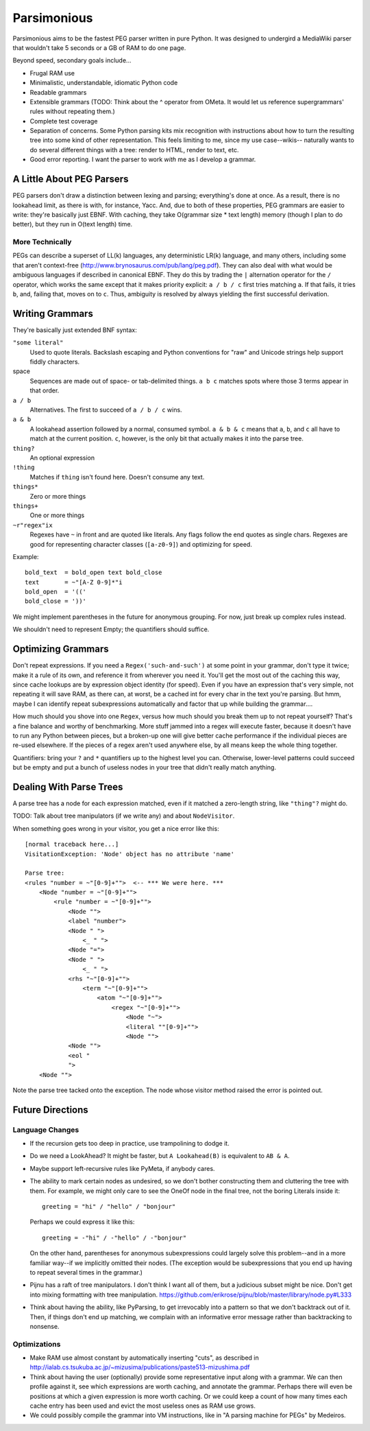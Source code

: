 ============
Parsimonious
============

Parsimonious aims to be the fastest PEG parser written in pure Python. It was
designed to undergird a MediaWiki parser that wouldn't take 5 seconds or a GB
of RAM to do one page.

Beyond speed, secondary goals include...

* Frugal RAM use
* Minimalistic, understandable, idiomatic Python code
* Readable grammars
* Extensible grammars (TODO: Think about the ^ operator from OMeta. It would
  let us reference supergrammars' rules without repeating them.)
* Complete test coverage
* Separation of concerns. Some Python parsing kits mix recognition with
  instructions about how to turn the resulting tree into some kind of other
  representation. This feels limiting to me, since my use case--wikis--
  naturally wants to do several different things with a tree:
  render to HTML, render to text, etc.
* Good error reporting. I want the parser to work *with* me as I develop a
  grammar.


A Little About PEG Parsers
==========================

PEG parsers don't draw a distinction between lexing and parsing; everything's
done at once. As a result, there is no lookahead limit, as there is with, for
instance, Yacc. And, due to both of these properties, PEG grammars are easier
to write: they're basically just EBNF. With caching, they take O(grammar size *
text length) memory (though I plan to do better), but they run in O(text
length) time.

More Technically
----------------

PEGs can describe a superset of LL(k) languages, any deterministic LR(k)
language, and many others, including some that aren't context-free
(http://www.brynosaurus.com/pub/lang/peg.pdf). They can also deal with what
would be ambiguous languages if described in canonical EBNF. They do this by
trading the ``|`` alternation operator for the ``/`` operator, which works the
same except that it makes priority explicit: ``a / b / c`` first tries matching
``a``. If that fails, it tries ``b``, and, failing that, moves on to ``c``.
Thus, ambiguity is resolved by always yielding the first successful derivation.


Writing Grammars
================

They're basically just extended BNF syntax:

``"some literal"``
  Used to quote literals. Backslash escaping and Python conventions for "raw"
  and Unicode strings help support fiddly characters.
space
  Sequences are made out of space- or tab-delimited things. ``a b c`` matches
  spots where those 3 terms appear in that order.
``a / b``
  Alternatives. The first to succeed of ``a / b / c`` wins.
``a & b``
  A lookahead assertion followed by a normal, consumed symbol. ``a & b & c``
  means that ``a``, ``b``, and ``c`` all have to match at the current position.
  ``c``, however, is the only bit that actually makes it into the parse tree.
``thing?``
  An optional expression
``!thing``
  Matches if ``thing`` isn't found here. Doesn't consume any text.
``things*``
  Zero or more things
``things+``
  One or more things
``~r"regex"ix``
  Regexes have ``~`` in front and are quoted like literals. Any flags follow
  the end quotes as single chars. Regexes are good for representing character
  classes (``[a-z0-9]``) and optimizing for speed.

Example::

    bold_text  = bold_open text bold_close
    text       = ~"[A-Z 0-9]*"i
    bold_open  = '(('
    bold_close = '))'

We might implement parentheses in the future for anonymous grouping. For now,
just break up complex rules instead.

We shouldn't need to represent Empty; the quantifiers should suffice.


Optimizing Grammars
===================

Don't repeat expressions. If you need a ``Regex('such-and-such')`` at some
point in your grammar, don't type it twice; make it a rule of its own, and
reference it from wherever you need it. You'll get the most out of the caching
this way, since cache lookups are by expression object identity (for speed).
Even if you have an expression that's very simple, not repeating it will save
RAM, as there can, at worst, be a cached int for every char in the text you're
parsing. But hmm, maybe I can identify repeat subexpressions automatically and
factor that up while building the grammar....

How much should you shove into one ``Regex``, versus how much should you break
them up to not repeat yourself? That's a fine balance and worthy of
benchmarking. More stuff jammed into a regex will execute faster, because it
doesn't have to run any Python between pieces, but a broken-up one will give
better cache performance if the individual pieces are re-used elsewhere. If the
pieces of a regex aren't used anywhere else, by all means keep the whole thing
together.

Quantifiers: bring your ``?`` and ``*`` quantifiers up to the highest level you
can. Otherwise, lower-level patterns could succeed but be empty and put a bunch
of useless nodes in your tree that didn't really match anything.


Dealing With Parse Trees
========================

A parse tree has a node for each expression matched, even if it matched a
zero-length string, like ``"thing"?`` might do.

TODO: Talk about tree manipulators (if we write any) and about ``NodeVisitor``.

When something goes wrong in your visitor, you get a nice error like this::

    [normal traceback here...]
    VisitationException: 'Node' object has no attribute 'name'

    Parse tree:
    <rules "number = ~"[0-9]+"">  <-- *** We were here. ***
        <Node "number = ~"[0-9]+"">
            <rule "number = ~"[0-9]+"">
                <Node "">
                <label "number">
                <Node " ">
                    <_ " ">
                <Node "=">
                <Node " ">
                    <_ " ">
                <rhs "~"[0-9]+"">
                    <term "~"[0-9]+"">
                        <atom "~"[0-9]+"">
                            <regex "~"[0-9]+"">
                                <Node "~">
                                <literal ""[0-9]+"">
                                <Node "">
                <Node "">
                <eol "
                ">
        <Node "">

Note the parse tree tacked onto the exception. The node whose visitor method
raised the error is pointed out.


Future Directions
=================

Language Changes
----------------

* If the recursion gets too deep in practice, use trampolining to dodge it.
* Do we need a LookAhead? It might be faster, but ``A Lookahead(B)`` is
  equivalent to ``AB & A``.
* Maybe support left-recursive rules like PyMeta, if anybody cares.
* The ability to mark certain nodes as undesired, so we don't bother
  constructing them and cluttering the tree with them. For example, we might
  only care to see the OneOf node in the final tree, not the boring Literals
  inside it::

    greeting = "hi" / "hello" / "bonjour"

  Perhaps we could express it like this::

    greeting = -"hi" / -"hello" / -"bonjour"

  On the other hand, parentheses for anonymous subexpressions could largely
  solve this problem--and in a more familiar way--if we implicitly omitted
  their nodes. (The exception would be subexpressions that you end up having to
  repeat several times in the grammar.)
* Pijnu has a raft of tree manipulators. I don't think I want all of them, but
  a judicious subset might be nice. Don't get into mixing formatting with tree
  manipulation.
  https://github.com/erikrose/pijnu/blob/master/library/node.py#L333
* Think about having the ability, like PyParsing, to get irrevocably into a
  pattern so that we don't backtrack out of it. Then, if things don't end up
  matching, we complain with an informative error message rather than
  backtracking to nonsense.

Optimizations
-------------

* Make RAM use almost constant by automatically inserting "cuts", as described
  in http://ialab.cs.tsukuba.ac.jp/~mizusima/publications/paste513-mizushima.pdf
* Think about having the user (optionally) provide some representative input
  along with a grammar. We can then profile against it, see which expressions
  are worth caching, and annotate the grammar. Perhaps there will even be
  positions at which a given expression is more worth caching. Or we could keep
  a count of how many times each cache entry has been used and evict the most
  useless ones as RAM use grows.
* We could possibly compile the grammar into VM instructions, like in "A
  parsing machine for PEGs" by Medeiros.
